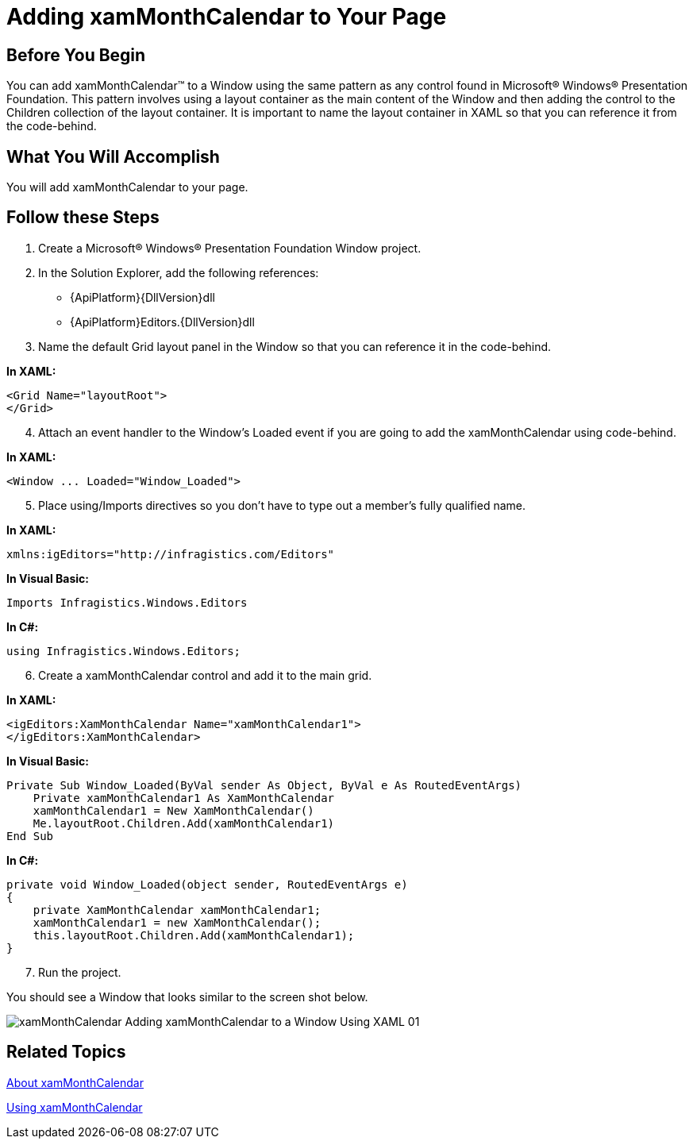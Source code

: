 ﻿////

|metadata|
{
    "name": "xammonthcalendar-getting-started-with-xammonthcalendar",
    "controlName": ["xamMonthCalendar"],
    "tags": ["Getting Started"],
    "guid": "{5A9F23E0-CD53-4A9D-818B-FCEE8633A3CF}",  
    "buildFlags": [],
    "createdOn": "2012-01-30T19:39:53.9851501Z"
}
|metadata|
////

= Adding xamMonthCalendar to Your Page

== Before You Begin

You can add xamMonthCalendar™ to a Window using the same pattern as any control found in Microsoft® Windows® Presentation Foundation. This pattern involves using a layout container as the main content of the Window and then adding the control to the Children collection of the layout container. It is important to name the layout container in XAML so that you can reference it from the code-behind.

== What You Will Accomplish

You will add xamMonthCalendar to your page.

== Follow these Steps

[start=1]
. Create a Microsoft® Windows® Presentation Foundation Window project.
[start=2]
. In the Solution Explorer, add the following references:

** {ApiPlatform}{DllVersion}dll
** {ApiPlatform}Editors.{DllVersion}dll

[start=3]
. Name the default Grid layout panel in the Window so that you can reference it in the code-behind.

*In XAML:*

----
<Grid Name="layoutRoot"> 
</Grid>
----

[start=4]
. Attach an event handler to the Window's Loaded event if you are going to add the xamMonthCalendar using code-behind.

*In XAML:*

----
<Window ... Loaded="Window_Loaded">
----

[start=5]
. Place using/Imports directives so you don't have to type out a member's fully qualified name.

*In XAML:*

----
xmlns:igEditors="http://infragistics.com/Editors"
----

*In Visual Basic:*

----
Imports Infragistics.Windows.Editors
----

*In C#:*

----
using Infragistics.Windows.Editors;
----

[start=6]
. Create a xamMonthCalendar control and add it to the main grid.

*In XAML:*

----
<igEditors:XamMonthCalendar Name="xamMonthCalendar1"> 
</igEditors:XamMonthCalendar>
----

*In Visual Basic:*

----
Private Sub Window_Loaded(ByVal sender As Object, ByVal e As RoutedEventArgs) 
    Private xamMonthCalendar1 As XamMonthCalendar    
    xamMonthCalendar1 = New XamMonthCalendar()
    Me.layoutRoot.Children.Add(xamMonthCalendar1)
End Sub
----

*In C#:*

----
private void Window_Loaded(object sender, RoutedEventArgs e) 
{
    private XamMonthCalendar xamMonthCalendar1;
    xamMonthCalendar1 = new XamMonthCalendar();
    this.layoutRoot.Children.Add(xamMonthCalendar1);
}
----

[start=7]
. Run the project.

You should see a Window that looks similar to the screen shot below.

image::images/xamMonthCalendar_Adding_xamMonthCalendar_to_a_Window_Using_XAML_01.png[]

== Related Topics

link:xammonthcalendar-about-xammonthcalendar.html[About xamMonthCalendar]

link:xammonthcalendar-using-xammonthcalendar.html[Using xamMonthCalendar]